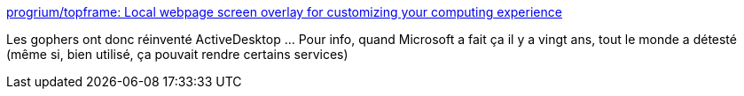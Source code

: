 :jbake-type: post
:jbake-status: published
:jbake-title: progrium/topframe: Local webpage screen overlay for customizing your computing experience
:jbake-tags: go,desktop,software,open-source,freeware,_mois_avr.,_année_2021
:jbake-date: 2021-04-10
:jbake-depth: ../
:jbake-uri: shaarli/1618075409000.adoc
:jbake-source: https://nicolas-delsaux.hd.free.fr/Shaarli?searchterm=https%3A%2F%2Fgithub.com%2Fprogrium%2Ftopframe&searchtags=go+desktop+software+open-source+freeware+_mois_avr.+_ann%C3%A9e_2021
:jbake-style: shaarli

https://github.com/progrium/topframe[progrium/topframe: Local webpage screen overlay for customizing your computing experience]

Les gophers ont donc réinventé ActiveDesktop ... Pour info, quand Microsoft a fait ça il y a vingt ans, tout le monde a détesté (même si, bien utilisé, ça pouvait rendre certains services)
